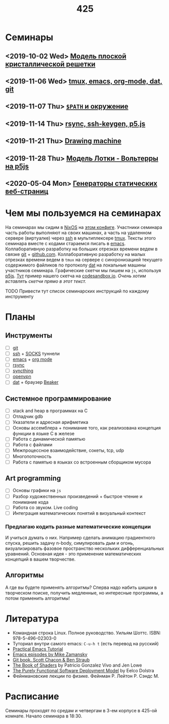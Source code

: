 #+TITLE: 425
#+OPTIONS: toc:nil
#+HTML_HEAD: <link rel="stylesheet" type="text/css" href="org.css" />
#+HTML_HEAD: <style>div.figure img {max-height:300px;max-width:900px;}</style>
#+HTML_HEAD_EXTRA: <style>.org-src-container {background-color: #303030; color: #e5e5e5;}</style>

* Семинары
** <2019-10-02 Wed> [[file:./src/seminars/sem2019_10_02/sem.org][Модель плоской кристаллической решетки]]
** <2019-11-06 Wed> [[file:./2019_11_06.org][tmux, emacs, org-mode, dat, git]]
** <2019-11-07 Thu> [[file:src/seminars/2019_11_07.org][=$PATH= и окружение]]
** <2019-11-14 Thu> [[file:./src/seminars/sem2019_11_14/sem.org][rsync, ssh-keygen, p5.js]]
** <2019-11-21 Thu> [[file:src/seminars/sem2019_11_21/sem.org][Drawing machine]]
** <2019-11-28 Thu> [[file:./src/seminars/sem2019_11_28/sem.org][Модель Лотки - Вольтерры на p5js]]
** <2020-05-04 Mon> [[file:src/seminars/sem2020_05_04/index.org][Генераторы статических веб-страниц]]

* Чем мы пользуемся на семинарах
  На семинарах мы сидим в [[https://nixos.org/][NixOS]] на [[https://github.com/sem425/nixconfig][этом конфиге]]. Участники семинара
  часть работы выполняют на своих машинах, а часть на удаленном
  сервере (виртуалке) через [[https://en.wikipedia.org/wiki/Secure_Shell][ssh]] в мультиплексере [[https://github.com/tmux/tmux/wiki][tmux]]. Тексты этого
  семинара вместе с кодами стараемся писать в [[https://www.gnu.org/software/emacs/][emacs]]. Коллаборативную
  разработку на больших отрезках времени ведем в связке [[https://git-scm.com/][git]] +
  [[https://github.com/][github.com]]. Коллаборативную разработку на малых отрезках времени
  ведем в =tmux= на сервере с синхронизацией текущего содержимого
  файликов по протоколу [[https://dat.foundation/][dat]] на локальные машины участников семинара.
  Графические скетчи мы пишем на =js=, используя [[https://p5js.org/examples/simulate-flocking.html][p5js]]. [[https://codesandbox.io/s/modern-bird-368wk][Тут]] пример нашего скетча на
  [[https://codesandbox.io][codesandbox.io]]. /Очень хотим вставлять скетчи прямо в этот текст./

**** TODO Привести тут список семинарских инструкций по каждому инструменту
     :PROPERTIES:
     :UNNUMBERED: notoc
     :END:

* Планы
** Инструменты
   - [ ] [[https://git-scm.com/][git]]
   - [ ] [[https://en.wikipedia.org/wiki/Secure_Shell][ssh]] + [[https://en.wikipedia.org/wiki/SOCKS][SOCKS]] туннели
   - [ ] [[https://www.gnu.org/software/emacs/][emacs]] + [[https://orgmode.org/][org mode]]
   - [ ] [[https://en.wikipedia.org/wiki/Rsync][rsync]]
   - [ ] [[https://syncthing.net/][syncthing]]
   - [ ] [[https://openvpn.net/][openvpn]]
   - [ ] [[https://dat.foundation/][dat]] + браузер [[https://beakerbrowser.com/][Beaker]]

** Системное программирование
   - [ ] stack and heap в программах на C
   - [ ] Отладчик gdb
   - [ ] Указатели и адресная арифметика
   - [ ] Основы ассемблера + понимание того, как реализована концепция
     функции в языке C в железе
   - [ ] Работа с динамической памятью
   - [ ] Работа с файлами
   - [ ] Межпроцессное взаимодействие, сокеты, tcp, udp
   - [ ] Многопоточность
   - [ ] Работа с памятью в языках со встроенным сборщиком мусора

** Art programming
   - [ ] Основы графики на =js=
   - [ ] Разбор художественных произведений + быстрое чтение и
     понимание кода
   - [ ] Работа со звуком. Live coding
   - [ ] Интеграция математических понятий в визуальный контекст

*** Предлагаю кодить разные математические концепции 
    И учиться думать о них. Например сделать анимацию градиентного спуска, решить задачу n-body,
    симулировать дым и огонь, визуализировать фазовое пространство
    нескольких дифференциальных уравнений. Основная идея - это
    применение математических концепций в вашем творчестве.

** Алгоритмы
   А где вы будете применять алгоритмы? Сперва надо набить шишки в
   творческом поиске, получить медленные, но интересные программы, а
   потом применить алгоритмы!

* Литература
  - Командная строка Linux. Полное руководство. Уильям Шоттс.
    ISBN: 978-5-496-02303-0
  - Туториал внутри самого emacs: =C-u-h t= (есть перевод на русский)
  - [[http://ergoemacs.org/emacs/emacs.html][Practical Emacs Tutorial]]
  - [[https://www.youtube.com/user/mzamansky/videos][Emacs episodes by Mike Zamansky]]
  - [[https://git-scm.com/book/ru/v2][Git book. Scott Chacon & Ben Straub]]
  - [[https://thebookofshaders.com/][The Book of Shaders]] by Patricio Gonzalez Vivo and Jen Lowe
  - [[https://nixos.org/~eelco/pubs/phd-thesis.pdf][The Purely Functional Software Deployment Model]] by Eelco Dolstra
  - Фейнмановские лекции по физике. Фейнман Р. Лейтон Р. Сэндс М.
* Расписание
  Семинары проходят по средам и четвергам в 3-ем корпусе в 425-ой
  комнате. Начало семинара в 18:30.
